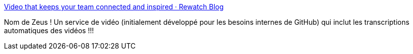 :jbake-type: post
:jbake-status: published
:jbake-title: Video that keeps your team connected and inspired · Rewatch Blog
:jbake-tags: vidéo,web,alternatives,_mois_juil.,_année_2020
:jbake-date: 2020-07-09
:jbake-depth: ../
:jbake-uri: shaarli/1594299765000.adoc
:jbake-source: https://nicolas-delsaux.hd.free.fr/Shaarli?searchterm=https%3A%2F%2Fblog.rewatch.tv%2Fpost%2F2020%2F07%2F08%2Fconnected-and-inspired%2F&searchtags=vid%C3%A9o+web+alternatives+_mois_juil.+_ann%C3%A9e_2020
:jbake-style: shaarli

https://blog.rewatch.tv/post/2020/07/08/connected-and-inspired/[Video that keeps your team connected and inspired · Rewatch Blog]

Nom de Zeus ! Un service de vidéo (initialement développé pour les besoins internes de GitHub) qui inclut les transcriptions automatiques des vidéos !!!
